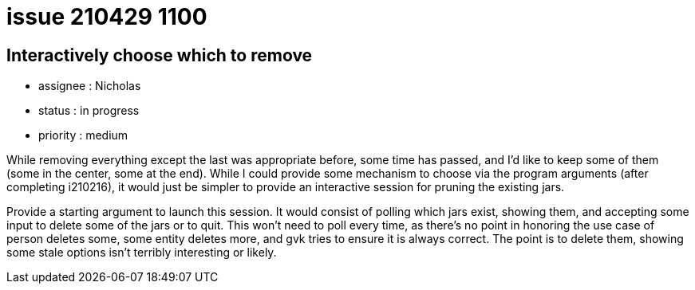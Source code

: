 
= issue 210429 1100

== Interactively choose which to remove

* assignee : Nicholas
* status : in progress
* priority : medium

While removing everything except the last was appropriate before, some time has passed, and I'd like to keep some of them (some in the center, some at the end). While I could provide some mechanism to choose via the program arguments (after completing i210216), it would just be simpler to provide an interactive session for pruning the existing jars.

Provide a starting argument to launch this session. It would consist of polling which jars exist, showing them, and accepting some input to delete some of the jars or to quit. This won't need to poll every time, as there's no point in honoring the use case of person deletes some, some entity deletes more, and gvk tries to ensure it is always correct. The point is to delete them, showing some stale options isn't terribly interesting or likely.

////
== comments

=== yyMMdd hhMM zzz

comment author : 

comment_here
////




















